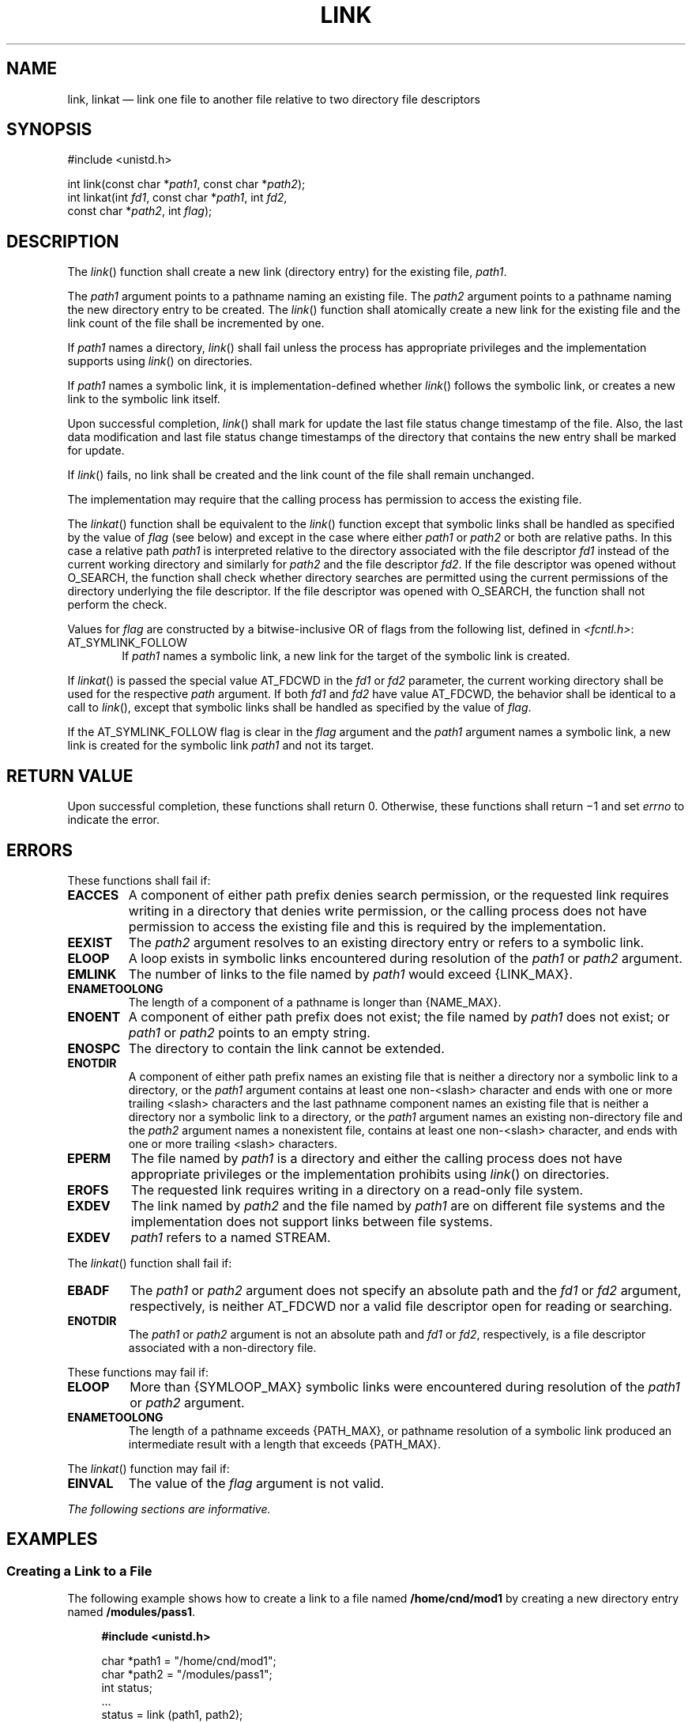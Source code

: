 '\" et
.TH LINK "3" 2013 "IEEE/The Open Group" "POSIX Programmer's Manual"

.SH NAME
link, linkat
\(em link one file to another file relative to two directory
file descriptors
.SH SYNOPSIS
.LP
.nf
#include <unistd.h>
.P
int link(const char *\fIpath1\fP, const char *\fIpath2\fP);
int linkat(int \fIfd1\fP, const char *\fIpath1\fP, int \fIfd2\fP,
    const char *\fIpath2\fP, int \fIflag\fP);
.fi
.SH DESCRIPTION
The
\fIlink\fR()
function shall create a new link (directory entry) for the existing file,
.IR path1 .
.P
The
.IR path1
argument points to a pathname naming an existing file. The
.IR path2
argument points to a pathname naming the new directory entry to be
created. The
\fIlink\fR()
function shall atomically create a new link for the existing file and
the link count of the file shall be incremented by one.
.P
If
.IR path1
names a directory,
\fIlink\fR()
shall fail unless the process has appropriate privileges and the
implementation supports using
\fIlink\fR()
on directories.
.P
If
.IR path1
names a symbolic link, it is implementation-defined whether
\fIlink\fR()
follows the symbolic link, or creates a new link to the symbolic
link itself.
.P
Upon successful completion,
\fIlink\fR()
shall mark for update the last file status change timestamp of the
file. Also, the last data modification and last file status change
timestamps of the directory that contains the new entry shall be marked
for update.
.P
If
\fIlink\fR()
fails, no link shall be created and the link count of the file shall
remain unchanged.
.P
The implementation may require that the calling process has permission
to access the existing file.
.P
The
\fIlinkat\fR()
function shall be equivalent to the
\fIlink\fR()
function except that symbolic links shall be handled as specified by
the value of
.IR flag
(see below) and except in the case where either
.IR path1
or
.IR path2
or both are relative paths. In this case a relative path
.IR path1
is interpreted relative to the directory associated with the file
descriptor
.IR fd1
instead of the current working directory and similarly for
.IR path2
and the file descriptor
.IR fd2 .
If the file descriptor was opened without O_SEARCH, the function
shall check whether directory searches are permitted using the current
permissions of the directory underlying the file descriptor. If the
file descriptor was opened with O_SEARCH, the function shall not perform
the check.
.P
Values for
.IR flag
are constructed by a bitwise-inclusive OR of flags from the following
list, defined in
.IR <fcntl.h> :
.IP AT_SYMLINK_FOLLOW 6
.br
If
.IR path1
names a symbolic link, a new link for the target of the symbolic link
is created.
.P
If
\fIlinkat\fR()
is passed the special value AT_FDCWD in the
.IR fd1
or
.IR fd2
parameter, the current working directory shall be used for the respective
.IR path
argument. If both
.IR fd1
and
.IR fd2
have value AT_FDCWD, the behavior shall be identical to a call to
\fIlink\fR(),
except that symbolic links shall be handled as specified by the value of
.IR flag .
.P
If the AT_SYMLINK_FOLLOW flag is clear in the
.IR flag
argument and the
.IR path1
argument names a symbolic link, a new link is created for the symbolic
link
.IR path1
and not its target.
.SH "RETURN VALUE"
Upon successful completion, these functions shall return 0. Otherwise,
these functions shall return \(mi1 and set
.IR errno
to indicate the error.
.br
.SH ERRORS
These functions shall fail if:
.TP
.BR EACCES
A component of either path prefix denies search permission, or the
requested link requires writing in a directory that denies write
permission, or the calling process does not have permission to access
the existing file and this is required by the implementation.
.TP
.BR EEXIST
The
.IR path2
argument resolves to an existing directory entry or refers to a symbolic
link.
.TP
.BR ELOOP
A loop exists in symbolic links encountered during resolution of the
.IR path1
or
.IR path2
argument.
.TP
.BR EMLINK
The number of links to the file named by
.IR path1
would exceed
{LINK_MAX}.
.TP
.BR ENAMETOOLONG
.br
The length of a component of a pathname is longer than
{NAME_MAX}.
.TP
.BR ENOENT
A component of either path prefix does not exist; the file named by
.IR path1
does not exist; or
.IR path1
or
.IR path2
points to an empty string.
.TP
.BR ENOSPC
The directory to contain the link cannot be extended.
.TP
.BR ENOTDIR
A component of either path prefix names an existing file that is neither
a directory nor a symbolic link to a directory, or the
.IR path1
argument contains at least one non-\c
<slash>
character and ends with one or more trailing
<slash>
characters and the last pathname component names an existing file
that is neither a directory nor a symbolic link to a directory, or the
.IR path1
argument names an existing non-directory file and the
.IR path2
argument names a nonexistent file, contains at least one non-\c
<slash>
character, and ends with one or more trailing
<slash>
characters.
.TP
.BR EPERM
The file named by
.IR path1
is a directory and either the calling process does not have appropriate
privileges or the implementation prohibits using
\fIlink\fR()
on directories.
.TP
.BR EROFS
The requested link requires writing in a directory on a read-only file
system.
.TP
.BR EXDEV
The link named by
.IR path2
and the file named by
.IR path1
are on different file systems and the implementation does not support
links between file systems.
.TP
.BR EXDEV
.IR path1
refers to a named STREAM.
.P
The
\fIlinkat\fR()
function shall fail if:
.TP
.BR EBADF
The
.IR path1
or
.IR path2
argument does not specify an absolute path and the
.IR fd1
or
.IR fd2
argument, respectively, is neither AT_FDCWD nor a valid file descriptor
open for reading or searching.
.TP
.BR ENOTDIR
The
.IR path1
or
.IR path2
argument is not an absolute path and
.IR fd1
or
.IR fd2 ,
respectively, is a file descriptor associated with a non-directory file.
.P
These functions may fail if:
.TP
.BR ELOOP
More than
{SYMLOOP_MAX}
symbolic links were encountered during resolution of the
.IR path1
or
.IR path2
argument.
.TP
.BR ENAMETOOLONG
.br
The length of a pathname exceeds
{PATH_MAX},
or pathname resolution of a symbolic link produced an intermediate
result with a length that exceeds
{PATH_MAX}.
.br
.P
The
\fIlinkat\fR()
function may fail if:
.TP
.BR EINVAL
The value of the
.IR flag
argument is not valid.
.LP
.IR "The following sections are informative."
.SH EXAMPLES
.SS "Creating a Link to a File"
.P
The following example shows how to create a link to a file named
.BR /home/cnd/mod1
by creating a new directory entry named
.BR /modules/pass1 .
.sp
.RS 4
.nf
\fB
#include <unistd.h>
.P
char *path1 = "/home/cnd/mod1";
char *path2 = "/modules/pass1";
int   status;
\&...
status = link (path1, path2);
.fi \fR
.P
.RE
.SS "Creating a Link to a File Within a Program"
.P
In the following program example, the
\fIlink\fR()
function links the
.BR /etc/passwd
file (defined as
.BR PASSWDFILE )
to a file named
.BR /etc/opasswd
(defined as
.BR SAVEFILE ),
which is used to save the current password file. Then, after removing
the current password file (defined as
.BR PASSWDFILE ),
the new password file is saved as the current password file using the
\fIlink\fR()
function again.
.sp
.RS 4
.nf
\fB
#include <unistd.h>
.P
#define LOCKFILE "/etc/ptmp"
#define PASSWDFILE "/etc/passwd"
#define SAVEFILE "/etc/opasswd"
\&...
/* Save current password file */
link (PASSWDFILE, SAVEFILE);
.P
/* Remove current password file. */
unlink (PASSWDFILE);
.P
/* Save new password file as current password file. */
link (LOCKFILE,PASSWDFILE);
.fi \fR
.P
.RE
.SH "APPLICATION USAGE"
Some implementations do allow links between file systems.
.P
If
.IR path1
refers to a symbolic link, application developers should use
\fIlinkat\fR()
with appropriate flags to select whether or not the symbolic link should
be resolved.
.SH RATIONALE
Linking to a directory is restricted to the superuser
in most historical implementations because this capability may produce
loops in the file hierarchy or otherwise corrupt the file system. This volume of POSIX.1\(hy2008
continues that philosophy by prohibiting
\fIlink\fR()
and
\fIunlink\fR()
from doing this. Other functions could do it if the implementor designed
such an extension.
.P
Some historical implementations allow linking of files on different file
systems. Wording was added to explicitly allow this optional behavior.
.P
The exception for cross-file system links is intended to apply only to
links that are programmatically indistinguishable from ``hard'' links.
.P
The purpose of the
\fIlinkat\fR()
function is to link files in directories other than the current working
directory without exposure to race conditions. Any part of the path of
a file could be changed in parallel to a call to
\fIlink\fR(),
resulting in unspecified behavior. By opening a file descriptor for the
directory of both the existing file and the target location and using the
\fIlinkat\fR()
function it can be guaranteed that the both filenames are in the desired
directories.
.P
The AT_SYMLINK_FOLLOW flag allows for implementing both common behaviors
of the
\fIlink\fR()
function. The POSIX specification requires that if
.IR path1
is a symbolic link, a new link for the target of the symbolic link is
created. Many systems by default or as an alternative provide a mechanism
to avoid the implicit symbolic link lookup and create a new link for
the symbolic link itself.
.P
Earlier versions of this standard specified only the
\fIlink\fR()
function, and required it to behave like
\fIlinkat\fR()
with the AT_SYMLINK_FOLLOW flag. However, historical practice from SVR4
and Linux kernels had
\fIlink\fR()
behaving like
\fIlinkat\fR()
with no flags, and many systems that attempted to provide a conforming
\fIlink\fR()
function did so in a way that was rarely used, and when it was used
did not conform to the standard (e.g., by not being atomic, or by
dereferencing the symbolic link incorrectly). Since applications could
not rely on
\fIlink\fR()
following links in practice, the
\fIlinkat\fR()
function was added taking a flag to specify the desired behavior
for the application.
.SH "FUTURE DIRECTIONS"
None.
.SH "SEE ALSO"
.IR "\fIrename\fR\^(\|)",
.IR "\fIsymlink\fR\^(\|)",
.IR "\fIunlink\fR\^(\|)"
.P
The Base Definitions volume of POSIX.1\(hy2008,
.IR "\fB<fcntl.h>\fP",
.IR "\fB<unistd.h>\fP"
.SH COPYRIGHT
Portions of this text are reprinted and reproduced in electronic form
from IEEE Std 1003.1, 2013 Edition, Standard for Information Technology
-- Portable Operating System Interface (POSIX), The Open Group Base
Specifications Issue 7, Copyright (C) 2013 by the Institute of
Electrical and Electronics Engineers, Inc and The Open Group.
(This is POSIX.1-2008 with the 2013 Technical Corrigendum 1 applied.) In the
event of any discrepancy between this version and the original IEEE and
The Open Group Standard, the original IEEE and The Open Group Standard
is the referee document. The original Standard can be obtained online at
http://www.unix.org/online.html .

Any typographical or formatting errors that appear
in this page are most likely
to have been introduced during the conversion of the source files to
man page format. To report such errors, see
https://www.kernel.org/doc/man-pages/reporting_bugs.html .
